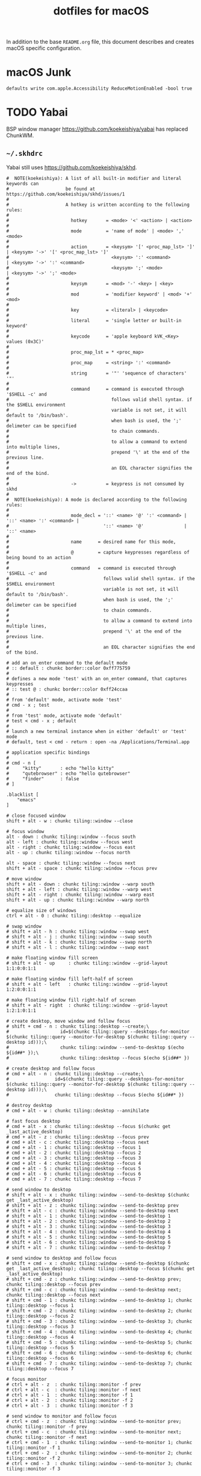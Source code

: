 #+TITLE: dotfiles for macOS
#+OPTIONS: toc:nil num:nil ^:nil
#+STARTUP: showall

In addition to the base =README.org= file, this document describes and
creates macOS specific configuration.

* macOS Junk

  =defaults write com.apple.Accessibility ReduceMotionEnabled -bool true=

* TODO Yabai

BSP window manager https://github.com/koekeishiya/yabai has replaced ChunkWM.

** =~/.skhdrc=
   :PROPERTIES:
   :header-args: :tangle ~/.skhdrc
   :END:

   Yabai still uses https://github.com/koekeishiya/skhd.

   #+BEGIN_SRC shell :shebang #!/bin/bash
     #  NOTE(koekeishiya): A list of all built-in modifier and literal keywords can
     #                     be found at https://github.com/koekeishiya/skhd/issues/1
     #
     #                     A hotkey is written according to the following rules:
     #
     #                       hotkey       = <mode> '<' <action> | <action>
     #
     #                       mode         = 'name of mode' | <mode> ',' <mode>
     #
     #                       action       = <keysym> '[' <proc_map_lst> ']' | <keysym> '->' '[' <proc_map_lst> ']'
     #                                      <keysym> ':' <command>          | <keysym> '->' ':' <command>
     #                                      <keysym> ';' <mode>             | <keysym> '->' ';' <mode>
     #
     #                       keysym       = <mod> '-' <key> | <key>
     #
     #                       mod          = 'modifier keyword' | <mod> '+' <mod>
     #
     #                       key          = <literal> | <keycode>
     #
     #                       literal      = 'single letter or built-in keyword'
     #
     #                       keycode      = 'apple keyboard kVK_<Key> values (0x3C)'
     #
     #                       proc_map_lst = * <proc_map>
     #
     #                       proc_map     = <string> ':' <command>
     #
     #                       string       = '"' 'sequence of characters' '"'
     #
     #                       command      = command is executed through '$SHELL -c' and
     #                                      follows valid shell syntax. if the $SHELL environment
     #                                      variable is not set, it will default to '/bin/bash'.
     #                                      when bash is used, the ';' delimeter can be specified
     #                                      to chain commands.
     #
     #                                      to allow a command to extend into multiple lines,
     #                                      prepend '\' at the end of the previous line.
     #
     #                                      an EOL character signifies the end of the bind.
     #
     #                       ->           = keypress is not consumed by skhd
     #
     #  NOTE(koekeishiya): A mode is declared according to the following rules:
     #
     #                       mode_decl = '::' <name> '@' ':' <command> | '::' <name> ':' <command> |
     #                                   '::' <name> '@'               | '::' <name>
     #
     #                       name      = desired name for this mode,
     #
     #                       @         = capture keypresses regardless of being bound to an action
     #
     #                       command   = command is executed through '$SHELL -c' and
     #                                   follows valid shell syntax. if the $SHELL environment
     #                                   variable is not set, it will default to '/bin/bash'.
     #                                   when bash is used, the ';' delimeter can be specified
     #                                   to chain commands.
     #
     #                                   to allow a command to extend into multiple lines,
     #                                   prepend '\' at the end of the previous line.
     #
     #                                   an EOL character signifies the end of the bind.

     # add an on_enter command to the default mode
     # :: default : chunkc border::color 0xff775759
     #
     # defines a new mode 'test' with an on_enter command, that captures keypresses
     # :: test @ : chunkc border::color 0xff24ccaa
     #
     # from 'default' mode, activate mode 'test'
     # cmd - x ; test
     #
     # from 'test' mode, activate mode 'default'
     # test < cmd - x ; default
     #
     # launch a new terminal instance when in either 'default' or 'test' mode
     # default, test < cmd - return : open -na /Applications/Terminal.app

     # application specific bindings
     #
     # cmd - n [
     #     "kitty"       : echo "hello kitty"
     #     "qutebrowser" : echo "hello qutebrowser"
     #     "finder"      : false
     # ]

     .blacklist [
         "emacs"
     ]

     # close focused window
     shift + alt - w : chunkc tiling::window --close

     # focus window
     alt - down : chunkc tiling::window --focus south
     alt - left : chunkc tiling::window --focus west
     alt - right : chunkc tiling::window --focus east
     alt - up : chunkc tiling::window --focus north

     alt - space : chunkc tiling::window --focus next
     shift + alt - space : chunkc tiling::window --focus prev

     # move window
     shift + alt - down : chunkc tiling::window --warp south
     shift + alt - left : chunkc tiling::window --warp west
     shift + alt - right : chunkc tiling::window --warp east
     shift + alt - up : chunkc tiling::window --warp north

     # equalize size of windows
     ctrl + alt - 0 : chunkc tiling::desktop --equalize

     # swap window
     # shift + alt - h : chunkc tiling::window --swap west
     # shift + alt - j : chunkc tiling::window --swap south
     # shift + alt - k : chunkc tiling::window --swap north
     # shift + alt - l : chunkc tiling::window --swap east

     # make floating window fill screen
     # shift + alt - up     : chunkc tiling::window --grid-layout 1:1:0:0:1:1

     # make floating window fill left-half of screen
     # shift + alt - left   : chunkc tiling::window --grid-layout 1:2:0:0:1:1

     # make floating window fill right-half of screen
     # shift + alt - right  : chunkc tiling::window --grid-layout 1:2:1:0:1:1

     # create desktop, move window and follow focus
     # shift + cmd - n : chunkc tiling::desktop --create;\
     #                   id=$(chunkc tiling::query --desktops-for-monitor $(chunkc tiling::query --monitor-for-desktop $(chunkc tiling::query --desktop id)));\
     #                   chunkc tiling::window --send-to-desktop $(echo ${id##* });\
     #                   chunkc tiling::desktop --focus $(echo ${id##* })

     # create desktop and follow focus
     # cmd + alt - n : chunkc tiling::desktop --create;\
     #                 id=$(chunkc tiling::query --desktops-for-monitor $(chunkc tiling::query --monitor-for-desktop $(chunkc tiling::query --desktop id)));\
     #                 chunkc tiling::desktop --focus $(echo ${id##* })

     # destroy desktop
     # cmd + alt - w : chunkc tiling::desktop --annihilate

     # fast focus desktop
     # cmd + alt - x : chunkc tiling::desktop --focus $(chunkc get _last_active_desktop)
     # cmd + alt - z : chunkc tiling::desktop --focus prev
     # cmd + alt - c : chunkc tiling::desktop --focus next
     # cmd + alt - 1 : chunkc tiling::desktop --focus 1
     # cmd + alt - 2 : chunkc tiling::desktop --focus 2
     # cmd + alt - 3 : chunkc tiling::desktop --focus 3
     # cmd + alt - 4 : chunkc tiling::desktop --focus 4
     # cmd + alt - 5 : chunkc tiling::desktop --focus 5
     # cmd + alt - 6 : chunkc tiling::desktop --focus 6
     # cmd + alt - 7 : chunkc tiling::desktop --focus 7

     # send window to desktop
     # shift + alt - x : chunkc tiling::window --send-to-desktop $(chunkc get _last_active_desktop)
     # shift + alt - z : chunkc tiling::window --send-to-desktop prev
     # shift + alt - c : chunkc tiling::window --send-to-desktop next
     # shift + alt - 1 : chunkc tiling::window --send-to-desktop 1
     # shift + alt - 2 : chunkc tiling::window --send-to-desktop 2
     # shift + alt - 3 : chunkc tiling::window --send-to-desktop 3
     # shift + alt - 4 : chunkc tiling::window --send-to-desktop 4
     # shift + alt - 5 : chunkc tiling::window --send-to-desktop 5
     # shift + alt - 6 : chunkc tiling::window --send-to-desktop 6
     # shift + alt - 7 : chunkc tiling::window --send-to-desktop 7

     # send window to desktop and follow focus
     # shift + cmd - x : chunkc tiling::window --send-to-desktop $(chunkc get _last_active_desktop); chunkc tiling::desktop --focus $(chunkc get _last_active_desktop)
     # shift + cmd - z : chunkc tiling::window --send-to-desktop prev; chunkc tiling::desktop --focus prev
     # shift + cmd - c : chunkc tiling::window --send-to-desktop next; chunkc tiling::desktop --focus next
     # shift + cmd - 1 : chunkc tiling::window --send-to-desktop 1; chunkc tiling::desktop --focus 1
     # shift + cmd - 2 : chunkc tiling::window --send-to-desktop 2; chunkc tiling::desktop --focus 2
     # shift + cmd - 3 : chunkc tiling::window --send-to-desktop 3; chunkc tiling::desktop --focus 3
     # shift + cmd - 4 : chunkc tiling::window --send-to-desktop 4; chunkc tiling::desktop --focus 4
     # shift + cmd - 5 : chunkc tiling::window --send-to-desktop 5; chunkc tiling::desktop --focus 5
     # shift + cmd - 6 : chunkc tiling::window --send-to-desktop 6; chunkc tiling::desktop --focus 6
     # shift + cmd - 7 : chunkc tiling::window --send-to-desktop 7; chunkc tiling::desktop --focus 7

     # focus monitor
     # ctrl + alt - z  : chunkc tiling::monitor -f prev
     # ctrl + alt - c  : chunkc tiling::monitor -f next
     # ctrl + alt - 1  : chunkc tiling::monitor -f 1
     # ctrl + alt - 2  : chunkc tiling::monitor -f 2
     # ctrl + alt - 3  : chunkc tiling::monitor -f 3

     # send window to monitor and follow focus
     # ctrl + cmd - z  : chunkc tiling::window --send-to-monitor prev; chunkc tiling::monitor -f prev
     # ctrl + cmd - c  : chunkc tiling::window --send-to-monitor next; chunkc tiling::monitor -f next
     # ctrl + cmd - 1  : chunkc tiling::window --send-to-monitor 1; chunkc tiling::monitor -f 1
     # ctrl + cmd - 2  : chunkc tiling::window --send-to-monitor 2; chunkc tiling::monitor -f 2
     # ctrl + cmd - 3  : chunkc tiling::window --send-to-monitor 3; chunkc tiling::monitor -f 3

     # increase region size
     # shift + alt - a : chunkc tiling::window --use-temporary-ratio 0.1 --adjust-window-edge west
     # shift + alt - s : chunkc tiling::window --use-temporary-ratio 0.1 --adjust-window-edge south
     # shift + alt - w : chunkc tiling::window --use-temporary-ratio 0.1 --adjust-window-edge north
     # shift + alt - d : chunkc tiling::window --use-temporary-ratio 0.1 --adjust-window-edge east

     # decrease region size
     # shift + cmd - a : chunkc tiling::window --use-temporary-ratio -0.1 --adjust-window-edge west
     # shift + cmd - s : chunkc tiling::window --use-temporary-ratio -0.1 --adjust-window-edge south
     # shift + cmd - w : chunkc tiling::window --use-temporary-ratio -0.1 --adjust-window-edge north
     # shift + cmd - d : chunkc tiling::window --use-temporary-ratio -0.1 --adjust-window-edge east

     # set insertion point for focused container
     # ctrl + alt - f : chunkc tiling::window --use-insertion-point cancel
     # ctrl + alt - h : chunkc tiling::window --use-insertion-point west
     # ctrl + alt - j : chunkc tiling::window --use-insertion-point south
     # ctrl + alt - k : chunkc tiling::window --use-insertion-point north
     # ctrl + alt - l : chunkc tiling::window --use-insertion-point east

     # rotate tree
     # alt - r : chunkc tiling::desktop --rotate 90

     # mirror tree y-axis
     # alt - y : chunkc tiling::desktop --mirror vertical

     # mirror tree x-axis
     # alt - x : chunkc tiling::desktop --mirror horizontal

     # toggle desktop offset
     # alt - a : chunkc tiling::desktop --toggle offset

     # toggle window fullscreen
     # alt - f : chunkc tiling::window --toggle fullscreen

     # toggle window native fullscreen
     # shift + alt - f : chunkc tiling::window --toggle native-fullscreen

     # toggle window parent zoom
     # alt - d : chunkc tiling::window --toggle parent

     # toggle window split type
     # alt - e : chunkc tiling::window --toggle split

     # toggle window fade
     # alt - q : chunkc tiling::window --toggle fade

     # float / unfloat window and center on screen
     # alt - t : chunkc tiling::window --toggle float;\
     #           chunkc tiling::window --grid-layout 4:4:1:1:2:2

     # toggle sticky
     # alt - s : chunkc tiling::window --toggle sticky

     # toggle sticky, float and resize to picture-in-picture size
     # alt - p : chunkc tiling::window --toggle sticky;\
     #           chunkc tiling::window --grid-layout 5:5:4:0:1:1

     # float next window to be tiled
     # shift + alt - t : chunkc set window_float_next 1

     # change layout of desktop
     shift + alt - 1 : chunkc tiling::desktop --layout bsp
     shift + alt - 2 : chunkc tiling::desktop --layout monocle
     shift + alt - 3 : chunkc tiling::desktop --layout float

     # ctrl + alt - w : chunkc tiling::desktop --deserialize ~/.chunkwm_layouts/dev_1
   #+END_SRC

* [[https://brew.sh/][Homebrew]]

  =brew= doesn't have a great way to manage dependencies that I've
  found outside of a =Brewfile= and the =bundle= subcommand.

** Security
   :PROPERTIES:
   :header-args: :tangle ~/.bashrc.d/homebrew_env.bash
   :END:

   #+BEGIN_SRC sh
     export HOMEBREW_CASK_OPTS=--require-sha
     export HOMEBREW_NO_ANALYTICS=1
     export HOMEBREW_NO_INSECURE_REDIRECT=1
   #+END_SRC

** [[https://github.com/Homebrew/homebrew-bundle][Bundle]]

   Install:

   #+BEGIN_SRC sh
     brew tap Homebrew/bundle
   #+END_SRC

   Programs currently installed by =brew= can be dumped to a global
   =Brewfile=, which defaults to =${HOME}/.Brewfile=:

   #+BEGIN_SRC sh
     brew bundle dump --force --global --verbose
   #+END_SRC

   Install all programs specified in the global =${HOME}./Brewfile=:

   #+BEGIN_SRC sh
     brew bundle --global
   #+END_SRC

** =${HOME}/.Brewfile=
   :PROPERTIES:
   :CUSTOM_ID: brewfile
   :header-args: :tangle ~/.Brewfile
   :END:

   #+BEGIN_SRC sh
     tap "d12frosted/emacs-plus"
     tap "homebrew/bundle"
     tap "homebrew/cask"
     tap "homebrew/cask-drivers"
     tap "homebrew/cask-fonts"
     tap "homebrew/cask-versions"
     tap "homebrew/core"
     tap "homebrew/services"
     tap "jmespath/jmespath"
     brew "argo"
     brew "argocd"
     brew "asdf"
     brew "aspell"
     brew "automake"
     brew "awscli"
     brew "bash"
     brew "bash-completion@2"
     brew "bison"
     brew "cmake"
     brew "d12frosted/emacs-plus/emacs-plus@28"
     brew "diff-so-fancy"
     brew "docker-credential-helper-ecr"
     brew "flex"
     brew "gawk"
     brew "gcc"
     brew "gd"
     brew "gflags"
     brew "git"
     brew "glooctl"
     brew "gnupg"
     brew "go"
     brew "gprof2dot"
     brew "helm"
     brew "hunspell"
     brew "imagemagick"
     brew "ispell"
     brew "jmespath/jmespath/jp"
     brew "kubectx"
     brew "kubernetes-cli"
     brew "kustomize"
     brew "less"
     brew "libcroco"
     brew "libdvdcss"
     brew "libssh"
     brew "libyaml"
     brew "lz4"
     brew "makedepend"
     brew "node"
     brew "oniguruma"
     brew "openssl@3"
     brew "parallel"
     brew "perl"
     brew "pstree"
     brew "pv"
     brew "pyenv"
     brew "pyenv-virtualenv"
     brew "python@3.10"
     brew "ripgrep"
     brew "rocksdb"
     brew "ruby", link: true
     brew "scons"
     brew "shared-mime-info"
     brew "shellcheck"
     brew "subversion"
     brew "terminal-notifier"
     brew "texi2html"
     brew "tree"
     brew "watch"
     brew "wget"
     brew "xvid"
     brew "yasm"
     brew "youtube-dl"
     cask "1password-cli"
     cask "alacritty"
     cask "alfred"
     cask "docker"
     cask "firefox"
     cask "google-cloud-sdk"
     cask "istat-menus"
     cask "mactex-no-gui"
     cask "monitorcontrol"
   #+END_SRC

** [[https://github.com/mas-cli/mas][mas]]

   #+BEGIN_QUOTE
   A simple command line interface for the Mac App Store. Designed for
   scripting and automation.
   #+END_QUOTE

   The =Bundlefile= above should install the App Store programs listed
   with in it using =mas=.
